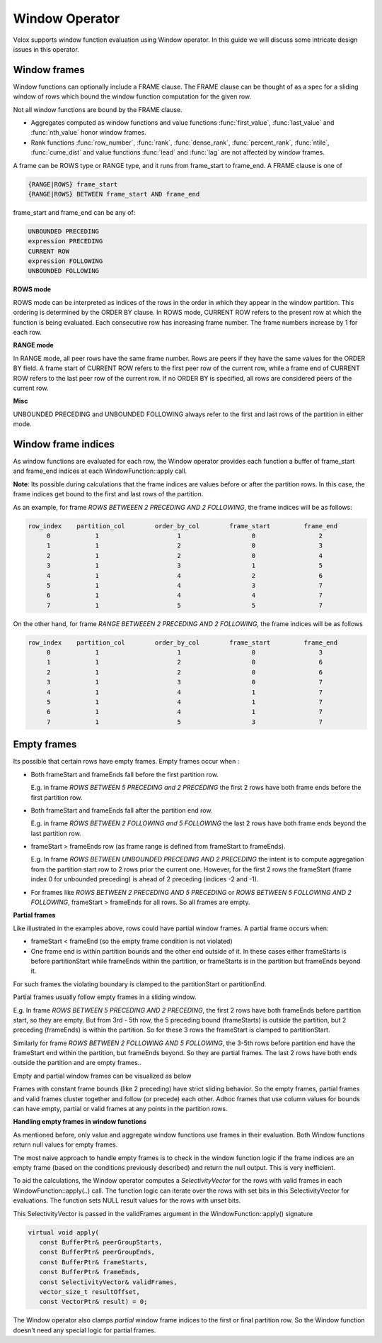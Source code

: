 ========================
Window Operator
========================

Velox supports window function evaluation using Window operator. In this guide
we will discuss some intricate design issues in this operator.


Window frames
-------------
Window functions can optionally include a FRAME clause. The FRAME clause
can be thought of as a spec for a sliding window of rows which bound
the window function computation for the given row.

Not all window functions are bound by the FRAME clause.

- Aggregates computed as window functions and value functions :func:`first_value`,
  :func:`last_value` and :func:`nth_value` honor window frames.
- Rank functions :func:`row_number`, :func:`rank`, :func:`dense_rank`,
  :func:`percent_rank`, :func:`ntile`, :func:`cume_dist` and value functions
  :func:`lead` and :func:`lag` are not affected by window frames.

A frame can be ROWS type or RANGE type, and it runs from frame_start to
frame_end. A FRAME clause is one of

.. code-block::

   {RANGE|ROWS} frame_start
   {RANGE|ROWS} BETWEEN frame_start AND frame_end

frame_start and frame_end can be any of:

.. code-block::

   UNBOUNDED PRECEDING
   expression PRECEDING
   CURRENT ROW
   expression FOLLOWING
   UNBOUNDED FOLLOWING

**ROWS mode**

ROWS mode can be interpreted as indices of the rows in the order in which they
appear in the window partition. This ordering is determined by the ORDER BY
clause. In ROWS mode, CURRENT ROW refers to the present row at which the
function is being evaluated. Each consecutive row has increasing frame number.
The frame numbers increase by 1 for each row.

**RANGE mode**

In RANGE mode, all peer rows have the same frame number.
Rows are peers if they have the same values for the ORDER BY field.
A frame start of CURRENT ROW refers to the first peer row of the current row,
while a frame end of CURRENT ROW refers to the last peer row of the current row.
If no ORDER BY is specified, all rows are considered peers of the current row.

**Misc**

UNBOUNDED PRECEDING and UNBOUNDED FOLLOWING always refer to the first and
last rows of the partition in either mode.


Window frame indices
--------------------

As window functions are evaluated for each row, the Window operator provides
each function a buffer of frame_start and frame_end indices at each
WindowFunction::apply call.

**Note**: Its possible during calculations that the frame indices are values
before or after the partition rows. In this case, the frame indices get bound
to the first and last rows of the partition.

As an example, for frame *ROWS BETWEEEN 2 PRECEDING AND 2 FOLLOWING*, the
frame indices will be as follows:

.. code-block::

  row_index    partition_col        order_by_col        frame_start         frame_end
       0            1                     1                   0                 2
       1            1                     2                   0                 3
       2            1                     2                   0                 4
       3            1                     3                   1                 5
       4            1                     4                   2                 6
       5            1                     4                   3                 7
       6            1                     4                   4                 7
       7            1                     5                   5                 7

On the other hand, for frame *RANGE BETWEEEN 2 PRECEDING AND 2 FOLLOWING*,
the frame indices will be as follows

.. code-block::

  row_index    partition_col        order_by_col        frame_start         frame_end
       0            1                     1                   0                 3
       1            1                     2                   0                 6
       2            1                     2                   0                 6
       3            1                     3                   0                 7
       4            1                     4                   1                 7
       5            1                     4                   1                 7
       6            1                     4                   1                 7
       7            1                     5                   3                 7

Empty frames
------------

Its possible that certain rows have empty frames. Empty frames occur when :

* Both frameStart and frameEnds fall before the first partition row.

  E.g. in frame *ROWS BETWEEN 5 PRECEDING and 2 PRECEDING* the first 2 rows
  have both frame ends before the first partition row.

* Both frameStart and frameEnds fall after the partition end row.

  E.g. in frame *ROWS BETWEEN 2 FOLLOWING and 5 FOLLOWING* the last 2 rows
  have both frame ends beyond the last partition row.

* frameStart > frameEnds row (as frame range is defined from frameStart to
  frameEnds).

  E.g. In frame *ROWS BETWEEN UNBOUNDED PRECEDING AND 2 PRECEDING* the intent
  is to compute aggregation from the partition start row to 2 rows prior
  the current one. However, for the first 2 rows the frameStart
  (frame index 0 for unbounded preceding) is ahead of 2 preceding
  (indices -2 and -1).

* For frames like *ROWS BETWEEN 2 PRECEDING AND 5 PRECEDING* or
  *ROWS BETWEEN 5 FOLLOWING AND 2 FOLLOWING*, frameStart > frameEnds for
  all rows. So all frames are empty.

**Partial frames**

Like illustrated in the examples above, rows could have partial window frames.
A partial frame occurs when:

- frameStart < frameEnd (so the empty frame condition is not violated)
- One frame end is within partition bounds and the other end outside of it.
  In these cases either frameStarts is before partitionStart while
  frameEnds within the partition, or frameStarts is in the partition but
  frameEnds beyond it.
For such frames the violating boundary is clamped to the partitionStart or
partitionEnd.

Partial frames usually follow empty frames in a sliding window.

E.g. In frame *ROWS BETWEEN 5 PRECEDING AND 2 PRECEDING*, the first 2 rows have both frameEnds
before partition start, so they are empty. But from 3rd - 5th row, the 5 preceding
bound (frameStarts) is outside the partition, but 2 preceding (frameEnds) is within the
partition. So for these 3 rows the frameStart is clamped to partitionStart.

Similarly for frame *ROWS BETWEEN 2 FOLLOWING AND 5 FOLLOWING*, the 3-5th rows
before partition end have the frameStart end within the partition,
but frameEnds beyond. So they are partial frames.
The last 2 rows have both ends outside the partition and are empty frames..

Empty and partial window frames can be visualized as below

.. image:: images/empty_frames.png
    :width: 600
    :align: center

Frames with constant frame bounds (like 2 preceding) have strict sliding behavior.
So the empty frames, partial frames and valid frames cluster together and follow
(or precede) each other. Adhoc frames that use column values for bounds can have
empty, partial or valid frames at any points in the partition rows.

**Handling empty frames in window functions**

As mentioned before, only value and aggregate window functions use frames in
their evaluation. Both Window functions return null values for empty frames.

The most naive approach to handle empty frames is to check in the window
function logic if the frame indices are an empty frame (based on the
conditions previously described) and return the null output.
This is very inefficient.

To aid the calculations, the Window operator computes a
*SelectivityVector* for the rows with valid frames in each
WindowFunction::apply(..) call. The function logic can
iterate over the rows with set bits in this SelectivityVector
for evaluations. The function sets NULL result values for the rows
with unset bits.

This SelectivityVector is passed in the validFrames argument in
the WindowFunction::apply() signature

.. code-block::

    virtual void apply(
       const BufferPtr& peerGroupStarts,
       const BufferPtr& peerGroupEnds,
       const BufferPtr& frameStarts,
       const BufferPtr& frameEnds,
       const SelectivityVector& validFrames,
       vector_size_t resultOffset,
       const VectorPtr& result) = 0;

The Window operator also clamps *partial* window frame indices to
the first or final partition row. So the Window function doesn't need
any special logic for partial frames.

